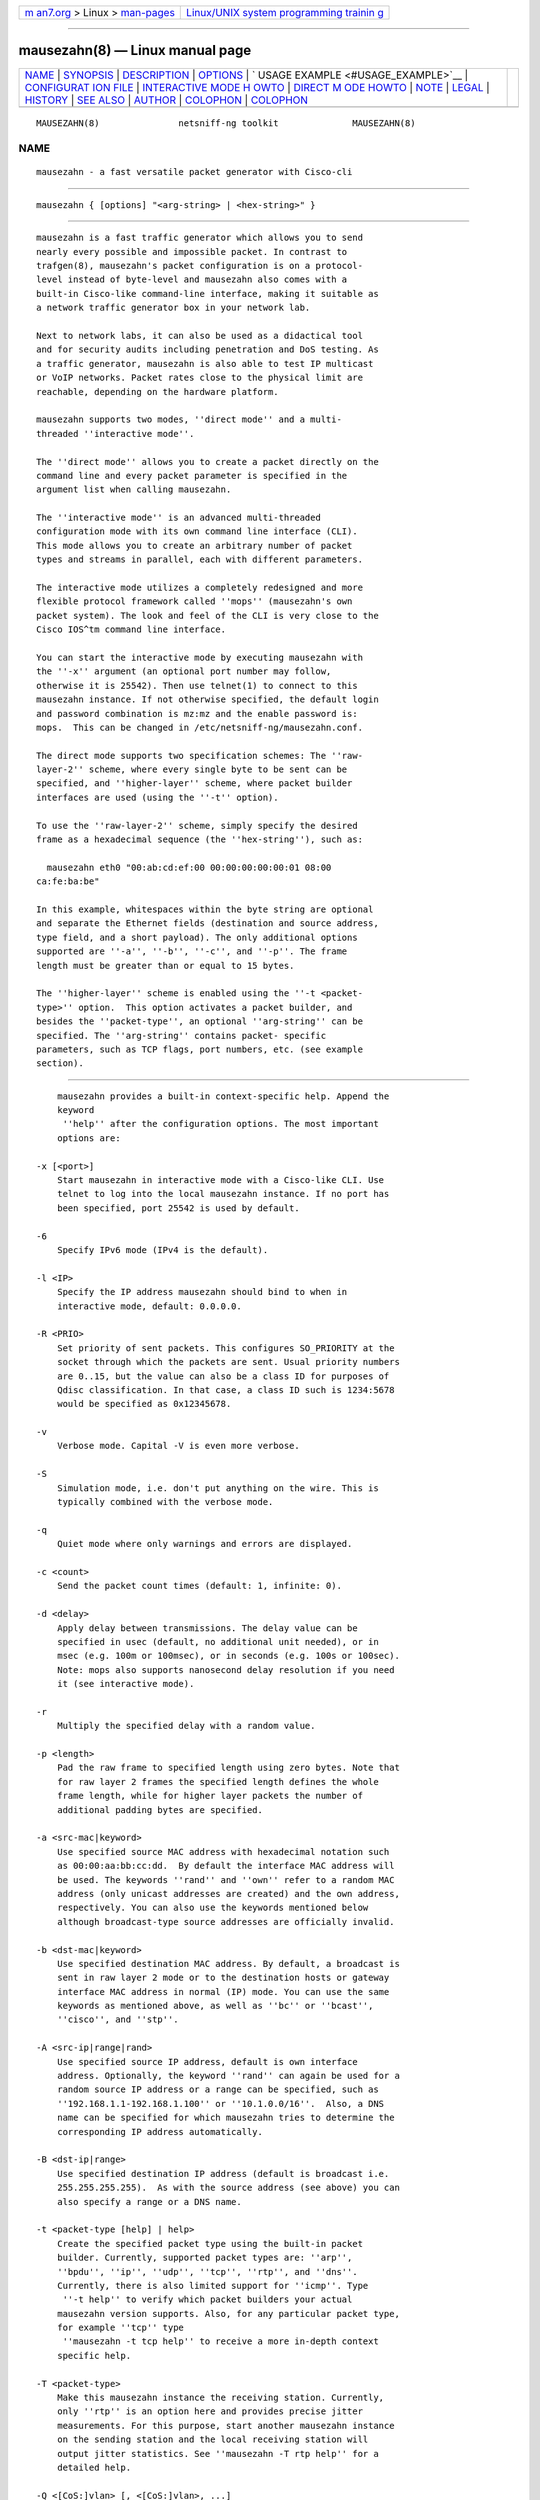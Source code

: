.. container:: page-top

.. container:: nav-bar

   +----------------------------------+----------------------------------+
   | `m                               | `Linux/UNIX system programming   |
   | an7.org <../../../index.html>`__ | trainin                          |
   | > Linux >                        | g <http://man7.org/training/>`__ |
   | `man-pages <../index.html>`__    |                                  |
   +----------------------------------+----------------------------------+

--------------

mausezahn(8) — Linux manual page
================================

+-----------------------------------+-----------------------------------+
| `NAME <#NAME>`__ \|               |                                   |
| `SYNOPSIS <#SYNOPSIS>`__ \|       |                                   |
| `DESCRIPTION <#DESCRIPTION>`__ \| |                                   |
| `OPTIONS <#OPTIONS>`__ \|         |                                   |
| `                                 |                                   |
| USAGE EXAMPLE <#USAGE_EXAMPLE>`__ |                                   |
| \|                                |                                   |
| `CONFIGURAT                       |                                   |
| ION FILE <#CONFIGURATION_FILE>`__ |                                   |
| \|                                |                                   |
| `INTERACTIVE MODE H               |                                   |
| OWTO <#INTERACTIVE_MODE_HOWTO>`__ |                                   |
| \|                                |                                   |
| `DIRECT M                         |                                   |
| ODE HOWTO <#DIRECT_MODE_HOWTO>`__ |                                   |
| \| `NOTE <#NOTE>`__ \|            |                                   |
| `LEGAL <#LEGAL>`__ \|             |                                   |
| `HISTORY <#HISTORY>`__ \|         |                                   |
| `SEE ALSO <#SEE_ALSO>`__ \|       |                                   |
| `AUTHOR <#AUTHOR>`__ \|           |                                   |
| `COLOPHON <#COLOPHON>`__ \|       |                                   |
| `COLOPHON <#COLOPHON>`__          |                                   |
+-----------------------------------+-----------------------------------+
| .. container:: man-search-box     |                                   |
+-----------------------------------+-----------------------------------+

::

   MAUSEZAHN(8)               netsniff-ng toolkit              MAUSEZAHN(8)

NAME
-------------------------------------------------

::

          mausezahn - a fast versatile packet generator with Cisco-cli


---------------------------------------------------------

::

          mausezahn { [options] "<arg-string> | <hex-string>" }


---------------------------------------------------------------

::

          mausezahn is a fast traffic generator which allows you to send
          nearly every possible and impossible packet. In contrast to
          trafgen(8), mausezahn's packet configuration is on a protocol-
          level instead of byte-level and mausezahn also comes with a
          built-in Cisco-like command-line interface, making it suitable as
          a network traffic generator box in your network lab.

          Next to network labs, it can also be used as a didactical tool
          and for security audits including penetration and DoS testing. As
          a traffic generator, mausezahn is also able to test IP multicast
          or VoIP networks. Packet rates close to the physical limit are
          reachable, depending on the hardware platform.

          mausezahn supports two modes, ''direct mode'' and a multi-
          threaded ''interactive mode''.

          The ''direct mode'' allows you to create a packet directly on the
          command line and every packet parameter is specified in the
          argument list when calling mausezahn.

          The ''interactive mode'' is an advanced multi-threaded
          configuration mode with its own command line interface (CLI).
          This mode allows you to create an arbitrary number of packet
          types and streams in parallel, each with different parameters.

          The interactive mode utilizes a completely redesigned and more
          flexible protocol framework called ''mops'' (mausezahn's own
          packet system). The look and feel of the CLI is very close to the
          Cisco IOS^tm command line interface.

          You can start the interactive mode by executing mausezahn with
          the ''-x'' argument (an optional port number may follow,
          otherwise it is 25542). Then use telnet(1) to connect to this
          mausezahn instance. If not otherwise specified, the default login
          and password combination is mz:mz and the enable password is:
          mops.  This can be changed in /etc/netsniff-ng/mausezahn.conf.

          The direct mode supports two specification schemes: The ''raw-
          layer-2'' scheme, where every single byte to be sent can be
          specified, and ''higher-layer'' scheme, where packet builder
          interfaces are used (using the ''-t'' option).

          To use the ''raw-layer-2'' scheme, simply specify the desired
          frame as a hexadecimal sequence (the ''hex-string''), such as:

            mausezahn eth0 "00:ab:cd:ef:00 00:00:00:00:00:01 08:00
          ca:fe:ba:be"

          In this example, whitespaces within the byte string are optional
          and separate the Ethernet fields (destination and source address,
          type field, and a short payload). The only additional options
          supported are ''-a'', ''-b'', ''-c'', and ''-p''. The frame
          length must be greater than or equal to 15 bytes.

          The ''higher-layer'' scheme is enabled using the ''-t <packet-
          type>'' option.  This option activates a packet builder, and
          besides the ''packet-type'', an optional ''arg-string'' can be
          specified. The ''arg-string'' contains packet- specific
          parameters, such as TCP flags, port numbers, etc. (see example
          section).


-------------------------------------------------------

::

          mausezahn provides a built-in context-specific help. Append the
          keyword
           ''help'' after the configuration options. The most important
          options are:

      -x [<port>]
          Start mausezahn in interactive mode with a Cisco-like CLI. Use
          telnet to log into the local mausezahn instance. If no port has
          been specified, port 25542 is used by default.

      -6
          Specify IPv6 mode (IPv4 is the default).

      -l <IP>
          Specify the IP address mausezahn should bind to when in
          interactive mode, default: 0.0.0.0.

      -R <PRIO>
          Set priority of sent packets. This configures SO_PRIORITY at the
          socket through which the packets are sent. Usual priority numbers
          are 0..15, but the value can also be a class ID for purposes of
          Qdisc classification. In that case, a class ID such is 1234:5678
          would be specified as 0x12345678.

      -v
          Verbose mode. Capital -V is even more verbose.

      -S
          Simulation mode, i.e. don't put anything on the wire. This is
          typically combined with the verbose mode.

      -q
          Quiet mode where only warnings and errors are displayed.

      -c <count>
          Send the packet count times (default: 1, infinite: 0).

      -d <delay>
          Apply delay between transmissions. The delay value can be
          specified in usec (default, no additional unit needed), or in
          msec (e.g. 100m or 100msec), or in seconds (e.g. 100s or 100sec).
          Note: mops also supports nanosecond delay resolution if you need
          it (see interactive mode).

      -r
          Multiply the specified delay with a random value.

      -p <length>
          Pad the raw frame to specified length using zero bytes. Note that
          for raw layer 2 frames the specified length defines the whole
          frame length, while for higher layer packets the number of
          additional padding bytes are specified.

      -a <src-mac|keyword>
          Use specified source MAC address with hexadecimal notation such
          as 00:00:aa:bb:cc:dd.  By default the interface MAC address will
          be used. The keywords ''rand'' and ''own'' refer to a random MAC
          address (only unicast addresses are created) and the own address,
          respectively. You can also use the keywords mentioned below
          although broadcast-type source addresses are officially invalid.

      -b <dst-mac|keyword>
          Use specified destination MAC address. By default, a broadcast is
          sent in raw layer 2 mode or to the destination hosts or gateway
          interface MAC address in normal (IP) mode. You can use the same
          keywords as mentioned above, as well as ''bc'' or ''bcast'',
          ''cisco'', and ''stp''.

      -A <src-ip|range|rand>
          Use specified source IP address, default is own interface
          address. Optionally, the keyword ''rand'' can again be used for a
          random source IP address or a range can be specified, such as
          ''192.168.1.1-192.168.1.100'' or ''10.1.0.0/16''.  Also, a DNS
          name can be specified for which mausezahn tries to determine the
          corresponding IP address automatically.

      -B <dst-ip|range>
          Use specified destination IP address (default is broadcast i.e.
          255.255.255.255).  As with the source address (see above) you can
          also specify a range or a DNS name.

      -t <packet-type [help] | help>
          Create the specified packet type using the built-in packet
          builder. Currently, supported packet types are: ''arp'',
          ''bpdu'', ''ip'', ''udp'', ''tcp'', ''rtp'', and ''dns''.
          Currently, there is also limited support for ''icmp''. Type
           ''-t help'' to verify which packet builders your actual
          mausezahn version supports. Also, for any particular packet type,
          for example ''tcp'' type
           ''mausezahn -t tcp help'' to receive a more in-depth context
          specific help.

      -T <packet-type>
          Make this mausezahn instance the receiving station. Currently,
          only ''rtp'' is an option here and provides precise jitter
          measurements. For this purpose, start another mausezahn instance
          on the sending station and the local receiving station will
          output jitter statistics. See ''mausezahn -T rtp help'' for a
          detailed help.

      -Q <[CoS:]vlan> [, <[CoS:]vlan>, ...]
          Specify 802.1Q VLAN tag and optional Class of Service. An
          arbitrary number of VLAN tags can be specified (that is, you can
          simulate QinQ or even QinQinQinQ..).  Multiple tags must be
          separated via a comma or a period (e.g. "5:10,20,2:30").  VLAN
          tags are not supported for ARP and BPDU packets (in which case
          you could specify the whole frame in hexadecimal using the raw
          layer 2 interface of mausezahn).

      -M <label[:cos[:ttl]][bos]> [, <label...>]
          Specify a MPLS label or even a MPLS label stack. Optionally, for
          each label the experimental bits (usually the Class of Service,
          CoS) and the Time To Live (TTL) can be specified. If you are
          really crazy you can set and unset the Bottom of Stack (BoS) bit
          for each label using the ''S'' (set) and ''s'' (unset) option. By
          default, the BoS is set automatically and correctly. Any other
          setting will lead to invalid frames. Enter ''-M help'' for
          detailed instructions and examples.

      -P <ascii-payload>
          Specify a cleartext payload. Alternatively, each packet type
          supports a hexadecimal specification of the payload (see for
          example ''-t udp help'').

      -f <filename>
          Read the ASCII payload from the specified file.

      -F <filename>
          Read the hexadecimal payload from the specified file. Actually,
          this file must be also an ASCII text file, but must contain
          hexadecimal digits, e.g. "aa:bb:cc:0f:e6...".  You can use also
          spaces as separation characters.


-------------------------------------------------------------------

::

          For more comprehensive examples, have a look at the two following
          HOWTO sections.

      mausezahn eth0 -c 0 -d 2s -t bpdu vlan=5
          Send BPDU frames for VLAN 5 as used with Cisco's PVST+ type of
          STP. By default mausezahn assumes that you want to become the
          root bridge.

      mausezahn eth0 -c 128000 -a rand -p 64
          Perform a CAM table overflow attack.

      mausezahn eth0 -c 0 -Q 5,100 -t tcp flags=syn,dp=1-1023 -p 20 -A rand
          -B 10.100.100.0/24
          Perform a SYN flood attack to another VLAN using VLAN hopping.
          This only works if you are connected to the same VLAN which is
          configured as native VLAN on the trunk. We assume that the victim
          VLAN is VLAN 100 and the native VLAN is VLAN 5.  Lets attack
          every host in VLAN 100 which use an IP prefix of 10.100.100.0/24,
          also try out all ports between 1 and 1023 and use a random source
          IP address.

      mausezahn eth0 -c 0 -d 10msec -B 230.1.1.1 -t udp dp=32000,dscp=46 -P
          Multicast test packet
          Send IP multicast packets to the multicast group 230.1.1.1 using
          a UDP header with destination port 32000 and set the IP DSCP
          field to EF (46). Send one frame every 10 msec.

      mausezahn eth0 -Q 6:420 -M 100,200,300:5 -A 172.30.0.0/16 -B
          target.anynetwork.foo -t udp sp=666,dp=1-65535 -p 1000 -c 10
          Send UDP packets to the destination host target.anynetwork.foo
          using all possible destination ports and send every packet with
          all possible source addresses of the range 172.30.0.0/16;
          additionally use a source port of 666 and three MPLS labels, 100,
          200, and 300, the outer (300) with QoS field 5.  Send the frame
          with a VLAN tag 420 and CoS 6; eventually pad with 1000 bytes and
          repeat the whole thing 10 times.

      mausezahn -t syslog sev=3 -P Main reactor reached critical
          temperature. -A 192.168.33.42 -B 10.1.1.9 -c 6 -d 10s
          Send six forged syslog messages with severity 3 to a Syslog
          server 10.1.1.9; use a forged source IP address 192.168.33.42 and
          let mausezahn decide which local interface to use. Use an inter-
          packet delay of 10 seconds.

      mausezahn -t tcp flags=syn|urg|rst, sp=145, dp=145, win=0,
          s=0-4294967295, ds=1500, urg=666 -a bcast -b bcast -A bcast -B
          10.1.1.6 -p 5
          Send an invalid TCP packet with only a 5 byte payload as layer-2
          broadcast and also use the broadcast MAC address as source
          address. The target should be 10.1.1.6 but use a broadcast source
          address. The source and destination port shall be 145 and the
          window size 0. Set the TCP flags SYN, URG, and RST simultaneously
          and sweep through the whole TCP sequence number space with an
          increment of 1500. Finally set the urgent pointer to 666, i.e.
          pointing to nowhere.


-----------------------------------------------------------------------------

::

          When mausezahn is run in interactive mode it automatically looks
          for and reads a configuration file located at /etc/netsniff-
          ng/mausezahn.conf for custom options if the file is available,
          otherwise it uses defaults set at compile time.

      Config file: /etc/netsniff-ng/mausezahn.conf
          The configuration file contains lines of the form:

               option = value

          Options supported in the configuration file are:
             Option:          Description:

             user             Username for authentication (default: mz)
             password         Password for authentication (default: mz)
             enable           Password to enter privilege mode (default:
          mops)
             port             The listening port for the CLI (default:
          25542)
             listen-addr      IP address to bind CLI to (default: 0.0.0.0)
             management-only  Set management interface (no data traffic is
          allowed to pass through)
             cli-device       Interface to bind CLI to (default: all) *not
          fully implemented*
             automops         Path to automops file (contains XML data
          describing protocols) *in development*

      Example:
           $ cat /etc/netsniff-ng/mausezahn.conf
           user = mzadmin
           password = mzpasswd
           enable = privilege-mode-passwd
           port = 65000
           listen-addr = 127.0.0.1


-------------------------------------------------------------------------------------

::

      Telnet:
          Using the interactive mode requires starting mausezahn as a
          server:

            # mausezahn -x

          Now you can telnet(1) to that server using the default port
          number 25542, but also an arbitrary port number can be specified:

            # mausezahn -x 99
            mausezahn accepts incoming telnet connections on port 99.
            mz: Problems opening config file. Will use defaults

          Either from another terminal or from another host try to telnet
          to the mausezahn server:

            caprica$ telnet galactica 99
            Trying 192.168.0.4...
            Connected to galactica.
            Escape character is '^]'.
            mausezahn <version>

            Username: mz
            Password: mz

            mz> enable
            Password: mops
            mz#

          It is recommended to configure your own login credentials in
          /etc/netsniff-ng/mausezahn.conf, (see configuration file section)

      Basics:
          Since you reached the mausezahn prompt, lets try some common
          commands. You can use the '?' character at any time for context-
          specific help. Note that Cisco-like short form of commands are
          accepted in interactive mode. For example, one can use "sh pac"
          instead of "show packet"; another common example is to use
          "config t" in place of "configure terminal". For readability,
          this manual will continue with the full commands.

          First try out the show command:

            mz# show ?

          mausezahn maintains its own ARP table and observes anomalies.
          There is an entry for every physical interface (however this host
          has only one):

            mz# show arp
            Intf    Index     IP address     MAC address       last
          Ch  UCast BCast Info
            ----------------------------------------------------------------------------------
            eth0    [1] D     192.168.0.1  00:09:5b:9a:15:84  23:44:41
          1     1     0  0000

          The column Ch tells us that the announced MAC address has only
          changed one time (= when it was learned). The columns Ucast and
          BCast tell us how often this entry was announced via unicast or
          broadcast respectively.

          Let's check our interfaces:

            mz# show interface
            Available network interfaces:
                           real             real                  used
          (fake)      used (fake)
             device        IPv4 address     MAC address           IPv4
          address     MAC address
            ---------------------------------------------------------------------------------------
            > eth0         192.168.0.4      00:30:05:76:2e:8d
          192.168.0.4      00:30:05:76:2e:8d
              lo           127.0.0.1        00:00:00:00:00:00     127.0.0.1
          00:00:00:00:00:00
            2 interfaces found.
            Default interface is eth0.

      Defining packets:
          Let's check the current packet list:

            mz# show packet
            Packet layer flags: E=Ethernet, S=SNAP, Q=802.1Q, M=MPLS,
          I/i=IP/delivery_off, U=UDP, T=TCP
            PktID  PktName           Layers  Proto    Size  State
          Device      Delay       Count/CntX
                1  sysARP_servic...  E-----  ARP        60  config     lo
          100 msec        1/0 (100%)
            1 packets defined, 0 active.

          We notice that there is already one system-defined packet
          process; it has been created and used only once (during startup)
          by mausezahn's ARP service.  Currently, its state is config which
          means that the process is sleeping.

      General packet options:
          Now let's create our own packet process and switch into the
          global configuration mode:

            mz# configure terminal
            mz(config)# packet
            Allocated new packet PKT0002 at slot 2
            mz(config-pkt-2)# ?
            ...
            name                 Assign a unique name
            description          Assign a packet description text
            bind                 Select the network interface
            count                Configure the packet count value
            delay                Configure the inter-packet delay
            interval             Configure a greater interval
            type                 Specify packet type
            mac                  Configure packet's MAC addresses
            tag                  Configure tags
            payload              Configure a payload
            port                 Configure packet's port numbers
            end                  End packet configuration mode
            ethernet             Configure frame's Ethernet, 802.2, 802.3,
          or SNAP settings
            ip                   Configure packet's IP settings
            udp                  Configure packet's UDP header parameters
            tcp                  Configure packet's TCP header parameters

          Here are a lot of options but normally you only need a few of
          them. When you configure lots of different packets you might
          assign a reasonable name and description for them:

            mz(config-pkt-2)# name Test
            mz(config-pkt-2)# description This is just a test

          You can, for example, change the default settings for the source
          and destination MAC or IP addresses using the mac and ip
          commands:

            mz(config-pkt-2)# ip address destination 10.1.1.0 /24
            mz(config-pkt-2)# ip address source random

          In the example above, we configured a range of addresses (all
          hosts in the network 10.1.1.0 should be addressed). Additionally
          we spoof our source IP address. Of course, we can also add one or
          more VLAN and, or, MPLS tag(s):

            mz(config-pkt-2)# tag ?
            dot1q                Configure 802.1Q (and 802.1P) parameters
            mpls                 Configure MPLS label stack
            mz(config-pkt-2)# tag dot ?
            Configure 802.1Q tags:
            VLAN[:CoS] [VLAN[:CoS]] ...   The leftmost tag is the outer tag
          in the frame
            remove <tag-nr> | all         Remove one or more tags (<tag-nr>
          starts with 1),
                                          by default the first
          (=leftmost,outer) tag is removed,
                                          keyword 'all' can be used instead
          of tag numbers.
            cfi | nocfi [<tag-nr>]        Set or unset the CFI-bit in any
          tag (by default
                                          assuming the first tag).
            mz(config-pkt-2)# tag dot 1:7 200:5

      Configure count and delay:
            mz(config-pkt-2)# count 1000
            mz(config-pkt-2)# delay ?
            delay <value> [hour | min | sec | msec | usec | nsec]

          Specify the inter-packet delay in hours, minutes, seconds,
          milliseconds, microseconds or nanoseconds. The default unit is
          milliseconds (i.e. when no unit is given).

            mz(config-pkt-2)# delay 1 msec
            Inter-packet delay set to 0 sec and 1000000 nsec
            mz(config-pkt-2)#

      Configuring protocol types:
          mausezahn's interactive mode supports a growing list of protocols
          and only relies on the MOPS architecture (and not on libnet as is
          the case with the legacy direct mode):

            mz(config-pkt-2)# type
            Specify a packet type from the following list:
            arp
            bpdu
            igmp
            ip
            lldp
            tcp
            udp
            mz(config-pkt-2)# type tcp
            mz(config-pkt-2-tcp)#
            ....
            seqnr                Configure the TCP sequence number
            acknr                Configure the TCP acknowledgement number
            hlen                 Configure the TCP header length
            reserved             Configure the TCP reserved field
            flags                Configure a combination of TCP flags at
          once
            cwr                  Set or unset the TCP CWR flag
            ece                  Set or unset the TCP ECE flag
            urg                  Set or unset the TCP URG flag
            ack                  set or unset the TCP ACK flag
            psh                  set or unset the TCP PSH flag
            rst                  set or unset the TCP RST flag
            syn                  set or unset the TCP SYN flag
            fin                  set or unset the TCP FIN flag
            window               Configure the TCP window size
            checksum             Configure the TCP checksum
            urgent-pointer       Configure the TCP urgent pointer
            options              Configure TCP options
            end                  End TCP configuration mode
            mz(config-pkt-2-tcp)# flags syn fin rst
            Current setting is: --------------------RST-SYN-FIN
            mz(config-pkt-2-tcp)# end
            mz(config-pkt-2)# payload ascii This is a dummy payload for my
          first packet
            mz(config-pkt-2)# end

          Now configure another packet, for example let's assume we want an
          LLDP process:

            mz(config)# packet
            Allocated new packet PKT0003 at slot 3
            mz(config-pkt-3)# type lldp
            mz(config-pkt-3-lldp)# exit
            mz(config)# exit

          In the above example we only use the default LLDP settings and
          don't configure further LLDP options or TLVs. Back in the top
          level of the CLI let's verify what we had done:

            mz# show packet
            Packet layer flags: E=Ethernet, S=SNAP, Q=802.1Q, M=MPLS,
          I/i=IP/delivery_off, U=UDP, T=TCP
            PktID  PktName            Layers  Proto    Size  State
          Device   Delay      Count/CntX
               1   sysARP_servic...   E-----  ARP        60  config     lo
          100 msec       1/0 (100%)
               2   Test               E-Q-IT            125  config
          eth0    1000 usec    1000/1000 (0%)
               3   PKT0003            E-----  LLDP       36  config
          eth0      30 sec        0/0 (0%)
            3 packets defined, 0 active.

          The column Layers indicates which major protocols have been
          combined. For example the packet with packet-id 2 ("Test")
          utilizes Ethernet (E), IP (I), and TCP (T). Additionally an
          802.1Q tag (Q) has been inserted. Now start one of these packet
          processes:

            mz# start slot 3
            Activate [3]
            mz# show packet
            Packet layer flags: E=Ethernet, S=SNAP, Q=802.1Q, M=MPLS,
          I/i=IP/delivery_off, U=UDP, T=TCP
            PktID  PktName            Layers  Proto    Size  State
          Device   Delay      Count/CntX
               1   sysARP_servic...   E-----  ARP        60  config     lo
          100 msec       1/0 (100%)
               2   Test               E-Q-IT            125  config
          eth0    1000 usec    1000/1000 (0%)
               3   PKT0003            E-----  LLDP       36  config
          eth0      30 sec        0/1 (0%)
            3 packets defined, 1 active.

          Let's have a more detailed look at a specific packet process:

            mz# show packet 2
            Packet [2] Test
            Description: This is just a test
            State: config, Count=1000, delay=1000 usec (0 s 1000000 nsec),
          interval= (undefined)
            Headers:
             Ethernet: 00-30-05-76-2e-8d => ff-ff-ff-ff-ff-ff  [0800 after
          802.1Q tag]
             Auto-delivery is ON (that is, the actual MAC is adapted upon
          transmission)
             802.1Q: 0 tag(s);  (VLAN:CoS)
             IP:  SA=192.168.0.4 (not random) (no range)
                  DA=255.255.255.255 (no range)
                  ToS=0x00  proto=17  TTL=255  ID=0  offset=0  flags: -|-|-
                  len=49664(correct)  checksum=0x2e8d(correct)
             TCP: 83 bytes segment size (including TCP header)
                  SP=0 (norange) (not random), DP=0 (norange) (not random)
                  SQNR=3405691582 (start 0, stop 4294967295, delta 0) --
          ACKNR=0 (invalid)
                  Flags: ------------------------SYN----, reserved field is
          00, urgent pointer= 0
                  Announced window size= 100
                  Offset= 0 (times 32 bit; value is valid), checksum= ffff
          (valid)
                  (No TCP options attached) - 0 bytes defined
             Payload size: 43 bytes
             Frame size: 125 bytes
              1  ff:ff:ff:ff:ff:ff:00:30  05:76:2e:8d:81:00:e0:01
          81:00:a0:c8:08:00:45:00  00:67:00:00:00:00:ff:06
             33  fa:e4:c0:a8:00:04:ff:ff  ff:ff:00:00:00:00:ca:fe
          ba:be:00:00:00:00:a0:07  00:64:f7:ab:00:00:02:04
             65  05:ac:04:02:08:0a:19:35  90:c3:00:00:00:00:01:03
          03:05:54:68:69:73:20:69  73:20:61:20:64:75:6d:6d
             97  79:20:70:61:79:6c:6f:61  64:20:66:6f:72:20:6d:79
          20:66:69:72:73:74:20:70  61:63:6b:65:74
            mz#

          If you want to stop one or more packet processes, use the stop
          command. The "emergency stop" is when you use stop all:

            mz# stop all
            Stopping
            [3] PKT0003
            Stopped 1 transmission processe(s)

          The launch command provides a shortcut for commonly used packet
          processes. For example to behave like a STP-capable bridge we
          want to start an BPDU process with typical parameters:

            mz# launch bpdu
            Allocated new packet sysBPDU at slot 5
            mz# show packet
            Packet layer flags: E=Ethernet, S=SNAP, Q=802.1Q, M=MPLS,
          I/i=IP/delivery_off, U=UDP, T=TCP
            PktID  PktName           Layers  Proto    Size  State
          Device      Delay       Count/CntX
                1  sysARP_servic...  E-----  ARP        60  config     lo
          100 msec        1/0 (100%)
                2  Test              E-Q-IT            125  config     eth0
          1000 usec     1000/1000 (0%)
                3  PKT0003           E-----  LLDP       36  config     eth0
          30 sec        0/12 (0%)
                4  PKT0004           E---I-  IGMP       46  config     eth0
          100 msec        0/0 (0%)
                5  sysBPDU           ES----  BPDU       29  active     eth0
          2 sec        0/1 (0%)
            5 packets defined, 1 active.

          Now a Configuration BPDU is sent every 2 seconds, claiming to be
          the root bridge (and usually confusing the LAN. Note that only
          packet 5 (i.e. the last row) is active and therefore sending
          packets while all other packets are in state config (i.e. they
          have been configured but they are not doing anything at the
          moment).

      Configuring a greater interval:
          Sometimes you may want to send a burst of packets at a greater
          interval:

            mz(config)# packet 2
            Modify packet parameters for packet Test [2]
            mz(config-pkt-2)# interval
            Configure a greater packet interval in days, hours, minutes, or
          seconds
            Arguments: <value>  <days | hours | minutes | seconds>
            Use a zero value to disable an interval.
            mz(config-pkt-2)# interval 1 hour
            mz(config-pkt-2)# count 10
            mz(config-pkt-2)# delay 15 usec
            Inter-packet delay set to 0 sec and 15000 nsec

          Now this packet is sent ten times with an inter-packet delay of
          15 microseconds and this is repeated every hour. When you look at
          the packet list, an interval is indicated with the additional
          flag 'i' when inactive or 'I' when active:

            mz# show packet
            Packet layer flags: E=Ethernet, S=SNAP, Q=802.1Q, M=MPLS,
          I/i=IP/delivery_off, U=UDP, T=TCP
            PktID  PktName           Layers  Proto    Size  State
          Device      Delay       Count/CntX
                1  sysARP_servic...  E-----  ARP        60  config     lo
          100 msec        1/0 (100%)
                2  Test              E-Q-IT            125  config-i   eth0
          15 usec       10/10 (0%)
                3  PKT0003           E-----  LLDP       36  config     eth0
          30 sec        0/12 (0%)
                4  PKT0004           E---I-  IGMP       46  config     eth0
          100 msec        0/0 (0%)
                5  sysBPDU           ES----  BPDU       29  active     eth0
          2 sec        0/251 (0%)
            5 packets defined, 1 active.
            mz# start slot 2
            Activate [2]
            mz# show packet
            Packet layer flags: E=Ethernet, S=SNAP, Q=802.1Q, M=MPLS,
          I/i=IP/delivery_off, U=UDP, T=TCP
            PktID  PktName           Layers  Proto    Size  State
          Device      Delay       Count/CntX
                1  sysARP_servic...  E-----  ARP        60  config     lo
          100 msec        1/0 (100%)
                2  Test              E-Q-IT            125  config+I   eth0
          15 usec       10/0 (100%)
                3  PKT0003           E-----  LLDP       36  config     eth0
          30 sec        0/12 (0%)
                4  PKT0004           E---I-  IGMP       46  config     eth0
          100 msec        0/0 (0%)
                5  sysBPDU           ES----  BPDU       29  active     eth0
          2 sec        0/256 (0%)
            5 packets defined, 1 active.

          Note that the flag 'I' indicates that an interval has been
          specified for packet 2. The process is not active at the moment
          (only packet 5 is active here) but it will become active at a
          regular interval. You can verify the actual interval when viewing
          the packet details via the 'show packet 2' command.

      Load prepared configurations:
          You can prepare packet configurations using the same commands as
          you would type them in on the CLI and then load them to the CLI.
          For example, assume we have prepared a file 'test.mops'
          containing:

            configure terminal
            packet
            name IGMP_TEST
            desc This is only a demonstration how to load a file to mops
            type igmp

          Then we can add this packet configuration to our packet list
          using the load command:

            mz# load test.mops
            Read commands from test.mops...
            Allocated new packet PKT0002 at slot 2
            mz# show packet
            Packet layer flags: E=Ethernet, S=SNAP, Q=802.1Q, M=MPLS,
          I/i=IP/delivery_off, U=UDP, T=TCP
            PktID  PktName           Layers  Proto    Size  State
          Device      Delay       Count/CntX
                1  sysARP_servic...  E-----  ARP        60  config     lo
          100 msec        1/0 (100%)
                2  IGMP_TEST         E---I-  IGMP       46  config     eth0
          100 msec        0/0 (0%)
            2 packets defined, 0 active.

          The file src/examples/mausezahn/example_lldp.conf contains
          another example list of commands to create a bogus LLDP packet.
          You can load this configuration from the mausezahn command line
          as follows:

            mz# load /home/hh/tmp/example_lldp.conf

          In case you copied the file in that path. Now when you enter
          'show packet' you will see a new packet entry in the packet list.
          Use the 'start slot <nr>' command to activate this packet.

          You can store your own packet creations in such a file and easily
          load them when you need them. Every command within such
          configuration files is executed on the command line interface as
          if you had typed it in -- so be careful about the order and don't
          forget to use 'configure terminal' as first command.

          You can even load other files from within a central config file.


---------------------------------------------------------------------------

::

      How to specify hexadecimal digits:
          Many arguments allow direct byte input. Bytes are represented as
          two hexadecimal digits. Multiple bytes must be separated either
          by spaces, colons, or dashes - whichever you prefer. The
          following byte strings are equivalent:

            "aa:bb cc-dd-ee ff 01 02 03-04 05"
            "aa bb cc dd ee ff:01:02:03:04 05"

          To begin with, you may want to send an arbitrary fancy (possibly
          invalid) frame right through your network card:

            mausezahn ff:ff:ff:ff:ff:ff:ff:ff:ff:ff:ff:ff:08:00:ca:fe:ba:be

           or equivalent but more readable:

            mausezahn ff:ff:ff:ff:ff:ff-ff:ff:ff:ff:ff:ff-08:00-ca:fe:ba:be

      Basic operations:
          All major command line options are listed when you execute
          mausezahn without arguments. For practical usage, keep the
          following special (not so widely known) options in mind:

            -r                    Multiplies the specified delay with a
          random value.
            -p <length>           Pad the raw frame to specified length
          (using random bytes).
            -P <ASCII Payload>    Use the specified ASCII payload.
            -f <filename>         Read the ASCII payload from a file.
            -F <filename>         Read the hexadecimal payload from a file.
            -S                    Simulation mode: DOES NOT put anything on
          the wire.
                                  This is typically combined with one of
          the verbose
                                  modes (-v or V).

          Many options require a keyword or a number but the -t option is
          an exception since it requires both a packet type (such as ip,
          udp, dns, etc) and an argument string which is specific for that
          packet type. Here are some simple examples:

            mausezahn -t help
            mausezahn -t tcp help
            mausezahn eth3 -t udp sp=69,dp=69,p=ca:fe:ba:be

          Note: Don't forget that on the CLI the Linux shell (usually the
          Bash) interprets spaces as a delimiting character. That is, if
          you are specifying an argument that consists of multiple words
          with spaces in between, you MUST group these within quotes. For
          example, instead of

            mausezahn eth0 -t udp sp=1,dp=80,p=00:11:22:33

           you could either omit the spaces

            mausezahn eth0 -t udp sp=1,dp=80,p=00:11:22:33

           or, for greater safety, use quotes:

            mausezahn eth0 -t udp "sp=1,dp=80,p=00:11:22:33"

          In order to monitor what's going on, you can enable the verbose
          mode using the -v option. The opposite is the quiet mode (-q)
          which will keep mausezahn absolutely quiet (except for error
          messages and warnings.)

          Don't confuse the payload argument p=... with the padding option
          -p. The latter is used outside the quotes!

      The automatic packet builder:
          An important argument is -t which invokes a packet builder.
          Currently there are packet builders for ARP, BPDU, CDP, IP,
          partly ICMP, UDP, TCP, RTP, DNS, and SYSLOG. (Additionally you
          can insert a VLAN tag or a MPLS label stack but this works
          independently of the packet builder.)

          You get context specific help for every packet builder using the
          help keyword, such as:

            mausezahn -t bpdu help
            mausezahn -t tcp help

          For every packet you may specify an optional payload. This can be
          done either via hexadecimal notation using the payload (or short
          p) argument or directly as ASCII text using the -P option:

            mausezahn eth0 -t ip -P "Hello World"                        #
          ASCII payload
            mausezahn eth0 -t ip p=68:65:6c:6c:6f:20:77:6f:72:6c:64       #
          hex payload
            mausezahn eth0 -t ip "proto=89,                           \
                                  p=68:65:6c:6c:6f:20:77:6f:72:6c:64, \   #
          same with other
                                  ttl=1"
          # IP arguments

          Note: The raw link access mode only accepts hexadecimal payloads
          (because you specify everything in hexadecimal here.)

      Packet count and delay:
          By default only one packet is sent. If you want to send more
          packets then use the count option -c <count>. When count is zero
          then mausezahn will send forever. By default, mausezahn sends at
          maximum speed (and this is really fast ;-)). If you don't want to
          overwhelm your network devices or have other reasons to send at a
          slower rate then you might want to specify a delay using the -d
          <delay> option.

          If you only specify a numeric value it is interpreted in
          microsecond units.  Alternatively, for easier use, you might
          specify units such as seconds, sec, milliseconds, or msec. (You
          can also abbreviate this with s or m.)  Note: Don't use spaces
          between the value and the unit! Here are typical examples:

          Send an infinite number of frames as fast as possible:

            mausezahn -c 0  "aa bb cc dd ...."

          Send 100,000 frames with a 50 msec interval:

            mausezahn -c 100000 -d 50msec "aa bb cc dd ...."

          Send an unlimited number of BPDU frames in a 2 second interval:

            mausezahn -c 0 -d 2s -t bpdu conf

          Note: mausezahn does not support fractional numbers. If you want
          to specify for example 2.5 seconds then express this in
          milliseconds (2500 msec).

      Source and destination addresses:
          As a mnemonic trick keep in mind that all packets run from "A" to
          "B". You can always specify source and destination MAC addresses
          using the -a and -b options, respectively. These options also
          allow keywords such as rand, own, bpdu, cisco, and others.

          Similarly, you can specify source and destination IP addresses
          using the -A and -B options, respectively. These options also
          support FQDNs (i.e. domain names) and ranges such as
          192.168.0.0/24 or 10.0.0.11-10.0.3.22. Additionally, the source
          address option supports the rand keyword (ideal for "attacks").

          Note: When you use the packet builder for IP-based packets (e.g.
          UDP or TCP) then mausezahn automatically cares about correct MAC
          and IP addresses (i.e.  it performs ARP, DHCP, and DNS for you).
          But when you specify at least a single link-layer address (or any
          other L2 option such as a VLAN tag or MPLS header) then ARP is
          disabled and you must care for the Ethernet destination address
          for yourself.

      Layer-2:
      `-- Direct link access:
          mausezahn allows you to send ANY chain of bytes directly through
          your Ethernet interface:

            mausezahn eth0 "ff:ff:ff:ff:ff:ff ff:ff:ff:ff:ff:ff 00:00
          ca:fe:ba:be"

          This way you can craft every packet you want but you must do it
          by hand. Note: On Wi-Fi interfaces the header is much more
          complicated and automatically created by the Wi-Fi driver. As an
          example to introduce some interesting options, lets continuously
          send frames at max speed with random source MAC address and
          broadcast destination address, additionally pad the frame to 1000
          bytes:

            mausezahn eth0 -c 0 -a rand -b bcast -p 1000 "08 00 aa bb cc
          dd"

          The direct link access supports automatic padding using the -p
          <total frame length> option. This allows you to pad a raw L2
          frame to the desired length.  You must specify the total length,
          and the total frame length must have at least 15 bytes for
          technical reasons. Zero bytes are used for padding.

      `-- ARP:
          mausezahn provides a simple interface to the ARP packet. You can
          specify the ARP method (request|reply) and up to four arguments:
          sendermac, targetmac, senderip, targetip, or short smac, tmac,
          sip, tip. By default, an ARP reply is sent with your own
          interface addresses as source MAC and IP address, and a broadcast
          destination MAC and IP address. Send a gratuitous ARP request (as
          used for duplicate IP address detection):

            mausezahn eth0 -t arp

          ARP cache poisoning:

            mausezahn eth0 -t arp "reply, senderip=192.168.0.1,
          targetmac=00:00:0c:01:02:03, \
                                    targetip=172.16.1.50"

           where by default your interface MAC address will be used as
          sendermac, senderip denotes the spoofed IP address, targetmac and
          targetip identifies the receiver. By default, the Ethernet source
          address is your interface MAC and the destination address is the
          broadcast address. You can change this using the flags -a and -b.

      `-- BPDU:
          mausezahn provides a simple interface to the 802.1D BPDU frame
          format (used to create the Spanning Tree in bridged networks). By
          default, standard IEEE 802.1D BPDUs are sent and it is assumed
          that your computer wants to become the root bridge (rid=bid).
          Optionally the 802.3 destination address can be a specified MAC
          address, broadcast, own MAC, or Cisco's PVST+ MAC address. The
          destination MAC can be specified using the -b command which,
          besides MAC addresses, accepts keywords such as bcast, own, pvst,
          or stp (default). PVST+ is supported as well. Simply specify the
          VLAN for which you want to send a BPDU:

            mausezahn eth0 -t bpdu "vlan=123, rid=2000"

          See mausezahn -t bpdu help for more details.

      `-- CDP:
          mausezahn can send Cisco Discovery Protocol (CDP) messages since
          this protocol has security relevance. Of course lots of dirty
          tricks are possible; for example arbitrary TLVs can be created
          (using the hex-payload argument for example
          p=00:0e:00:07:01:01:90) and if you want to stress the CDP
          database of some device, mausezahn can send each CDP message with
          another system-id using the change keyword:

            mausezahn -t cdp change -c 0

          Some routers and switches may run into deep problems ;-) See
          mausezahn -t cdp help for more details.

      `-- 802.1Q VLAN Tags:
          mausezahn allows simple VLAN tagging for IP (and other higher
          layer) packets.  Simply use the option -Q <[CoS:]VLAN>, such as
          -Q 10 or -Q 3:921. By default CoS=0. For example send a TCP
          packet in VLAN 500 using CoS=7:

            mausezahn eth0 -t tcp -Q 7:500 "dp=80, flags=rst, p=aa:aa:aa"

          You can create as many VLAN tags as you want! This is interesting
          to create QinQ encapsulations or VLAN hopping: Send a UDP packet
          with VLAN tags 100 (outer) and 651 (inner):

            mausezahn eth0 -t udp "dp=8888, sp=13442" -P "Mausezahn is
          great" -Q 100,651

          Don't know if this is useful anywhere but at least it is
          possible:

            mausezahn eth0 -t udp "dp=8888, sp=13442" -P "Mausezahn is
          great"  \
                           -Q 6:5,7:732,5:331,5,6

          Mix it with MPLS:

            mausezahn eth0 -t udp "dp=8888, sp=13442" -P "Mausezahn is
          great" -Q 100,651 -M 314

          When in raw Layer 2 mode you must create the VLAN tag completely
          by yourself.  For example if you want to send a frame in VLAN 5
          using CoS 0 simply specify 81:00 as type field and for the next
          two bytes the CoS (PCP), DEI (CFI), and VLAN ID values (all
          together known as TCI):

            mausezahn eth0 -b bc -a rand "81:00 00:05 08:00 aa-aa-aa-aa-aa-
          aa-aa-aa-aa"

      `-- MPLS labels:
          mausezahn allows you to insert one or more MPLS headers. Simply
          use the option -M <label:CoS:TTL:BoS> where only the label is
          mandatory. If you specify a second number it is interpreted as
          the experimental bits (the CoS usually). If you specify a third
          number it is interpreted as TTL. By default the TTL is set to
          255. The Bottom of Stack flag is set automatically, otherwise the
          frame would be invalid, but if you want you can also set or unset
          it using the S (set) and s (unset) argument. Note that the BoS
          must be the last argument in each MPLS header definition. Here
          are some examples:

          Use MPLS label 214:

            mausezahn eth0 -M 214 -t tcp "dp=80" -P "HTTP..." -B myhost.com

          Use three labels (the 214 is now the outer):

            mausezahn eth0 -M 9999,51,214 -t tcp "dp=80" -P "HTTP..." -B
          myhost.com

          Use two labels, one with CoS=5 and TTL=1, the other with CoS=7:

            mausezahn eth0 -M 100:5:1,500:7 -t tcp "dp=80" -P "HTTP..." -B
          myhost.com

          Unset the BoS flag (which will result in an invalid frame):

            mausezahn eth0 -M 214:s -t tcp "dp=80" -P "HTTP..." -B
          myhost.com

      Layer 3-7:
          IP, UDP, and TCP packets can be padded using the -p option.
          Currently 0x42 is used as padding byte ('the answer'). You cannot
          pad DNS packets (would be useless anyway).

      `-- IP:
          mausezahn allows you to send any malformed or correct IP packet.
          Every field in the IP header can be manipulated. The IP addresses
          can be specified via the -A and -B options, denoting the source
          and destination address, respectively. You can also specify an
          address range or a host name (FQDN).  Additionally, the source
          address can also be random. By default the source address is your
          interface IP address and the destination address is a broadcast
          address. Here are some examples:

          ASCII payload:

            mausezahn eth0 -t ip -A rand -B 192.168.1.0/24  -P "hello
          world"

          Hexadecimal payload:

            mausezahn eth0 -t ip -A 10.1.0.1-10.1.255.254 -B
          255.255.255.255 p=ca:fe:ba:be

          Will use correct source IP address:

            mausezahn eth0 -t ip -B www.xyz.com

          The Type of Service (ToS) byte can either be specified directly
          by two hexadecimal digits, which means you can also easily set
          the Explicit Congestion Notification (ECN) bits (LSB 1 and 2), or
          you may only want to specify a common DSCP value (bits 3-8) using
          a decimal number (0..63):

          Packet sent with DSCP = Expedited Forwarding (EF):

            mausezahn eth0 -t ip
          dscp=46,ttl=1,proto=1,p=08:00:5a:a2:de:ad:be:af

          If you leave the checksum as zero (or unspecified) the correct
          checksum will be automatically computed. Note that you can only
          use a wrong checksum when you also specify at least one L2 field
          manually.

      `-- UDP:
          mausezahn supports easy UDP datagram generation. Simply specify
          the destination address (-B option) and optionally an arbitrary
          source address (-A option) and as arguments you may specify the
          port numbers using the dp (destination port) and sp (source port)
          arguments and a payload. You can also easily specify a whole port
          range which will result in sending multiple packets. Here are
          some examples:

          Send test packets to the RTP port range:

            mausezahn eth0 -B 192.168.1.1 -t udp "dp=16384-32767, \
                             p=A1:00:CC:00:00:AB:CD:EE:EE:DD:DD:00"

          Send a DNS request as local broadcast (often a local router
          replies):

            mausezahn eth0 -t udp
          dp=53,p=c5-2f-01-00-00-01-00-00-00-00-00-00-03-77-77-\
                                           77-03-78-79-7a-03-63-6f-6d-00-00-01-00-01"

          Additionally you may specify the length and checksum using the
          len and sum arguments (will be set correctly by default). Note:
          several protocols have same arguments such as len (length) and
          sum (checksum). If you specified a UDP type packet (via -t udp)
          and want to modify the IP length, then use the alternate keyword
          iplen and ipsum. Also note that you must specify at least one L2
          field which tells mausezahn to build everything without the help
          of your kernel (the kernel would not allow modifying the IP
          checksum and the IP length).

      `-- ICMP:
          mausezahn currently only supports the following ICMP methods:
          PING (echo request), Redirect (various types), Unreachable
          (various types). Additional ICMP types will be supported in
          future. Currently you would need to tailor them by yourself, e.g.
          using the IP packet builder (setting proto=1). Use the mausezahn
          -t icmp help for help on currently implemented options.

      `-- TCP:
          mausezahn allows you to easily tailor any TCP packet. Similarly
          as with UDP you can specify source and destination port (ranges)
          using the sp and dp arguments.  Then you can directly specify the
          desired flags using an "|" as delimiter if you want to specify
          multiple flags. For example, a SYN-Flood attack against host
          1.1.1.1 using a random source IP address and periodically using
          all 1023 well-known ports could be created via:

            mausezahn eth0 -A rand -B 1.1.1.1 -c 0 -t tcp "dp=1-1023,
          flags=syn"  \
                           -P "Good morning! This is a SYN Flood Attack.
          \
                               We apologize for any inconvenience."

          Be careful with such SYN floods and only use them for firewall
          testing. Check your legal position! Remember that a host with an
          open TCP session only accepts packets with correct socket
          information (addresses and ports) and a valid TCP sequence number
          (SQNR). If you want to try a DoS attack by sending a RST-flood
          and you do NOT know the target's initial SQNR (which is normally
          the case) then you may want to sweep through a range of sequence
          numbers:

            mausezahn eth0 -A legal.host.com -B target.host.com \
                           -t tcp "sp=80,dp=80,s=1-4294967295"

          Fortunately, the SQNR must match the target host's
          acknowledgement number plus the announced window size. Since the
          typical window size is something between 40000 and 65535 you are
          MUCH quicker when using an increment via the ds argument:

            mausezahn eth0 -A legal.host.com -B target.host.com \
                           -t tcp "sp=80, dp=80, s=1-4294967295, ds=40000"

          In the latter case mausezahn will only send 107375 packets
          instead of 4294967295 (which results in a duration of
          approximately 1 second compared to 11 hours!). Of course you can
          tailor any TCP packet you like. As with other L4 protocols
          mausezahn builds a correct IP header but you can additionally
          access every field in the IP packet (also in the Ethernet frame).

      `-- DNS:
          mausezahn supports UDP-based DNS requests or responses. Typically
          you may want to send a query or an answer. As usual, you can
          modify every flag in the header.  Here is an example of a simple
          query:

            mausezahn eth0 -B mydns-server.com -t dns "q=www.ibm.com"

          You can also create server-type messages:

            mausezahn eth0 -A spoofed.dns-server.com -B target.host.com \
                           "q=www.topsecret.com, a=172.16.1.1"

          The syntax according to the online help (-t dns help) is:

            query|q = <name>[:<type>]  ............. where type is per
          default "A"
                                                     (and class is always
          "IN")
            answer|a = [<type>:<ttl>:]<rdata> ...... ttl is per default 0.
                     = [<type>:<ttl>:]<rdata>/[<type>:<ttl>:]<rdata>/...

          Note: If you only use the 'query' option then a query is sent. If
          you additionally add an 'answer' then an answer is sent.
          Examples:

            q = www.xyz.com
            q = www.xyz.com, a=192.168.1.10
            q = www.xyz.com, a=A:3600:192.168.1.10
            q = www.xyz.com, a=CNAME:3600:abc.com/A:3600:192.168.1.10

          Please try out mausezahn -t dns help to see the many other
          optional command line options.

      `-- RTP and VoIP path measurements:
          mausezahn can send arbitrary Real Time Protocol (RTP) packets. By
          default a classical G.711 codec packet of 20 ms segment size and
          160 bytes is assumed. You can measure jitter, packet loss, and
          reordering along a path between two hosts running mausezahn. The
          jitter measurement is either done following the variance low-pass
          filtered estimation specified in RFC 3550 or using an alternative
          "real-time" method which is even more precise (the RFC-method is
          used by default). For example on Host1 you start a transmission
          process:

            mausezahn -t rtp -B 192.168.1.19

          And on Host2 (192.168.1.19) a receiving process which performs
          the measurement:

            mausezahn -T rtp

          Note that the option flag with the capital "T" means that it is a
          server RTP process, waiting for incoming RTP packets from any
          mausezahn source. In case you want to restrict the measurement to
          a specific source or you want to perform a bidirectional
          measurement, you must specify a stream identifier.  Here is an
          example for bidirectional measurements which logs the running
          jitter average in a file:

            Host1# mausezahn -t rtp id=11:11:11:11 -B 192.168.2.2 &
            Host1# mausezahn -T rtp id=22:22:22:22 "log, path=/tmp/mz/"

            Host2# mausezahn -t rtp id=22:22:22:22 -B 192.168.1.1 &
            Host2# mausezahn -T rtp id=11:11:11:11 "log, path=/tmp/mz/"

          In any case the measurements are printed continuously onto the
          screen; by default it looks like this:

            0.00                     0.19                      0.38
          0.57
            |-------------------------|-------------------------|-------------------------|
            #########
          0.07 msec
            ####################
          0.14 msec
            ##
          0.02 msec
            ###
          0.02 msec
            #########
          0.07 msec
            ####
          0.03 msec
            #########
          0.07 msec
            #############
          0.10 msec
            ##
          0.02 msec
            ###########################################
          0.31 msec
            #########
          0.07 msec
            ##############################################
          0.33 msec
            ###############
          0.11 msec
            ##########
          0.07 msec
            ###############
          0.11 msec
            ##########################################################
          0.42 msec
            #####
          0.04 msec

          More information is shown using the txt keyword:

            mausezahn -T rtp txt
            Got 100 packets from host 192.168.0.3: 0 lost (0 absolute
          lost), 1 out of order
              Jitter_RFC (low pass filtered) = 30 usec
              Samples jitter (min/avg/max)   = 1/186/2527 usec
              Delta-RX (min/avg/max)         = 2010/20167/24805 usec
            Got 100 packets from host 192.168.0.3: 0 lost (0 absolute
          lost), 1 out of order
              Jitter_RFC (low pass filtered) = 17 usec
              Samples jitter (min/avg/max)   = 1/53/192 usec
              Delta-RX (min/avg/max)         = 20001/20376/20574 usec
            Got 100 packets from host 192.168.0.3: 0 lost (0 absolute
          lost), 1 out of order
              Jitter_RFC (low pass filtered) = 120 usec
              Samples jitter (min/avg/max)   = 0/91/1683 usec
              Delta-RX (min/avg/max)         = 18673/20378/24822 usec

          See mausezahn -t rtp help and mz -T rtp help for more details.

      `-- Syslog:
          The traditional Syslog protocol is widely used even in
          professional networks and is sometimes vulnerable. For example
          you might insert forged Syslog messages by spoofing your source
          address (e.g. impersonate the address of a legit network device):

            mausezahn -t syslog sev=3 -P "You have been mausezahned." -A
          10.1.1.109 -B 192.168.7.7

          See mausezahn -t syslog help for more details.


-------------------------------------------------

::

          When multiple ranges are specified, e.g. destination port ranges
          and destination address ranges, then all possible combinations of
          ports and addresses are used for packet generation. Furthermore,
          this can be mixed with other ranges e.g. a TCP sequence number
          range. Note that combining ranges can lead to a very huge number
          of frames to be sent. As a rule of thumb you can assume that
          about 100,000 frames and more are sent in a fraction of one
          second, depending on your network interface.

          mausezahn has been designed as a fast traffic generator so you
          might easily overwhelm a LAN segment with myriads of packets. And
          because mausezahn could also support security audits it is
          possible to create malicious or invalid packets, SYN floods, port
          and address sweeps, DNS and ARP poisoning, etc.

          Therefore, don't use this tool when you are not aware of the
          possible consequences or have only a little knowledge about
          networks and data communication. If you abuse mausezahn for
          'unallowed' attacks and get caught, or damage something of your
          own, then this is completely your fault. So the safest solution
          is to try it out in a lab environment.

          Also have a look at the netsniff-ng(8) note section on how you
          can properly setup and tune your system.


---------------------------------------------------

::

          mausezahn is licensed under the GNU GPL version 2.0.


-------------------------------------------------------

::

          mausezahn was originally written by Herbert Haas. According to
          his website [1], he unfortunately passed away in 2011 thus
          leaving this tool unmaintained.  It has been adopted and
          integrated into the netsniff-ng toolkit and is further being
          maintained and developed from there. Maintainers are Tobias
          Klauser <tklauser@distanz.ch> and Daniel Borkmann
          <dborkma@tik.ee.ethz.ch>.

            [1] http://www.perihel.at/


---------------------------------------------------------

::

          netsniff-ng(8), trafgen(8), ifpps(8), bpfc(8), flowtop(8),
          astraceroute(8), curvetun(8)


-----------------------------------------------------

::

          Manpage was written by Herbert Haas and modified by Daniel
          Borkmann.

COLOPHON
---------------------------------------------------------

::

          This page is part of the Linux netsniff-ng toolkit project. A
          description of the project, and information about reporting bugs,
          can be found at http://netsniff-ng.org/.

.. _colophon-top-1:

COLOPHON
---------------------------------------------------------

::

          This page is part of the netsniff-ng (a free Linux networking
          toolkit) project.  Information about the project can be found at
          ⟨http://netsniff-ng.org/⟩.  If you have a bug report for this
          manual page, send it to netsniff-ng@googlegroups.com.  This page
          was obtained from the project's upstream Git repository
          ⟨git://github.com/netsniff-ng/netsniff-ng.git⟩ on 2021-08-27.
          (At that time, the date of the most recent commit that was found
          in the repository was 2021-04-06.)  If you discover any rendering
          problems in this HTML version of the page, or you believe there
          is a better or more up-to-date source for the page, or you have
          corrections or improvements to the information in this COLOPHON
          (which is not part of the original manual page), send a mail to
          man-pages@man7.org

   Linux                         03 March 2013                 MAUSEZAHN(8)

--------------

Pages that refer to this page:
`astraceroute(8) <../man8/astraceroute.8.html>`__, 
`bpfc(8) <../man8/bpfc.8.html>`__, 
`curvetun(8) <../man8/curvetun.8.html>`__, 
`flowtop(8) <../man8/flowtop.8.html>`__, 
`ifpps(8) <../man8/ifpps.8.html>`__, 
`netsniff-ng(8) <../man8/netsniff-ng.8.html>`__, 
`trafgen(8) <../man8/trafgen.8.html>`__

--------------

--------------

.. container:: footer

   +-----------------------+-----------------------+-----------------------+
   | HTML rendering        |                       | |Cover of TLPI|       |
   | created 2021-08-27 by |                       |                       |
   | `Michael              |                       |                       |
   | Ker                   |                       |                       |
   | risk <https://man7.or |                       |                       |
   | g/mtk/index.html>`__, |                       |                       |
   | author of `The Linux  |                       |                       |
   | Programming           |                       |                       |
   | Interface <https:     |                       |                       |
   | //man7.org/tlpi/>`__, |                       |                       |
   | maintainer of the     |                       |                       |
   | `Linux man-pages      |                       |                       |
   | project <             |                       |                       |
   | https://www.kernel.or |                       |                       |
   | g/doc/man-pages/>`__. |                       |                       |
   |                       |                       |                       |
   | For details of        |                       |                       |
   | in-depth **Linux/UNIX |                       |                       |
   | system programming    |                       |                       |
   | training courses**    |                       |                       |
   | that I teach, look    |                       |                       |
   | `here <https://ma     |                       |                       |
   | n7.org/training/>`__. |                       |                       |
   |                       |                       |                       |
   | Hosting by `jambit    |                       |                       |
   | GmbH                  |                       |                       |
   | <https://www.jambit.c |                       |                       |
   | om/index_en.html>`__. |                       |                       |
   +-----------------------+-----------------------+-----------------------+

--------------

.. container:: statcounter

   |Web Analytics Made Easy - StatCounter|

.. |Cover of TLPI| image:: https://man7.org/tlpi/cover/TLPI-front-cover-vsmall.png
   :target: https://man7.org/tlpi/
.. |Web Analytics Made Easy - StatCounter| image:: https://c.statcounter.com/7422636/0/9b6714ff/1/
   :class: statcounter
   :target: https://statcounter.com/
